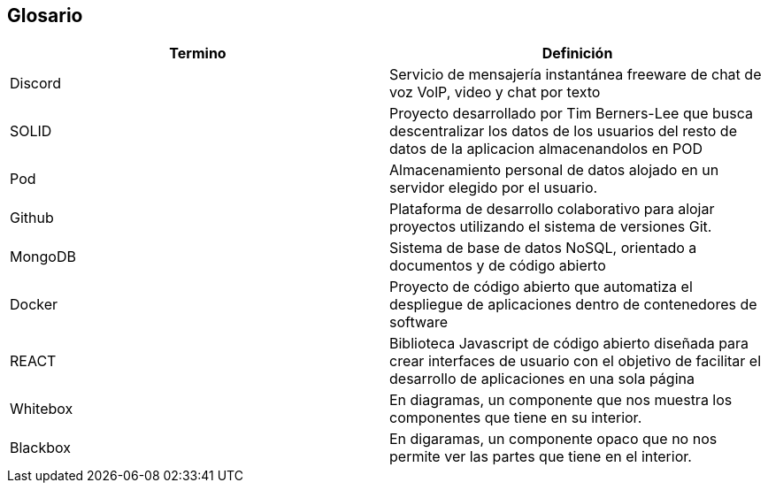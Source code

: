 [[section-glossary]]
== Glosario

[role="arc42help"]

[options="header"]
|===
| Termino         | Definición
| Discord
| Servicio de mensajería instantánea freeware de chat de voz VolP, video y chat por texto

| SOLID 
| Proyecto desarrollado por Tim Berners-Lee que busca descentralizar los datos de los usuarios del resto de datos de la aplicacion almacenandolos en POD

| Pod
| Almacenamiento personal de datos alojado en un servidor elegido por el usuario.

| Github
| Plataforma de desarrollo colaborativo para alojar proyectos utilizando el sistema de versiones Git.

| MongoDB
| Sistema de base de datos NoSQL, orientado a documentos y de código abierto

| Docker
| Proyecto de código abierto que automatiza el despliegue de aplicaciones dentro de contenedores de software

| REACT
| Biblioteca Javascript de código abierto diseñada para crear interfaces de usuario con el objetivo de facilitar el desarrollo de aplicaciones en una sola página

| Whitebox
| En diagramas, un componente que nos muestra los componentes que tiene en su interior.

| Blackbox
| En digaramas, un componente opaco que no nos permite ver las partes que tiene en el interior.
|===
